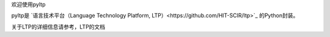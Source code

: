 欢迎使用pyltp

pyltp是 `语言技术平台（Language Technology Platform, LTP）<https://github.com/HIT-SCIR/ltp>`_ 的Python封装。

关于LTP的详细信息请参考，LTP的文档
